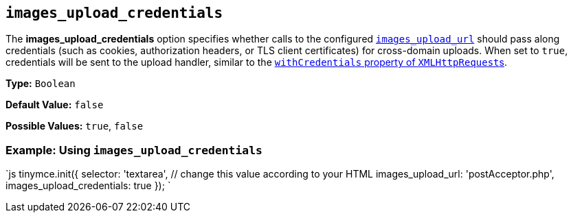 == `images_upload_credentials`

The *images_upload_credentials* option specifies whether calls to the configured <<images_upload_url,`images_upload_url`>> should pass along credentials (such as cookies, authorization headers, or TLS client certificates) for cross-domain uploads. When set to `true`, credentials will be sent to the upload handler, similar to the https://developer.mozilla.org/en-US/docs/Web/API/XMLHttpRequest/withCredentials[`withCredentials` property of ``XMLHttpRequest``s].

*Type:* `Boolean`

*Default Value:* `false`

*Possible Values:* `true`, `false`

=== Example: Using `images_upload_credentials`

`js
tinymce.init({
  selector: 'textarea',  // change this value according to your HTML
  images_upload_url: 'postAcceptor.php',
  images_upload_credentials: true
});
`
